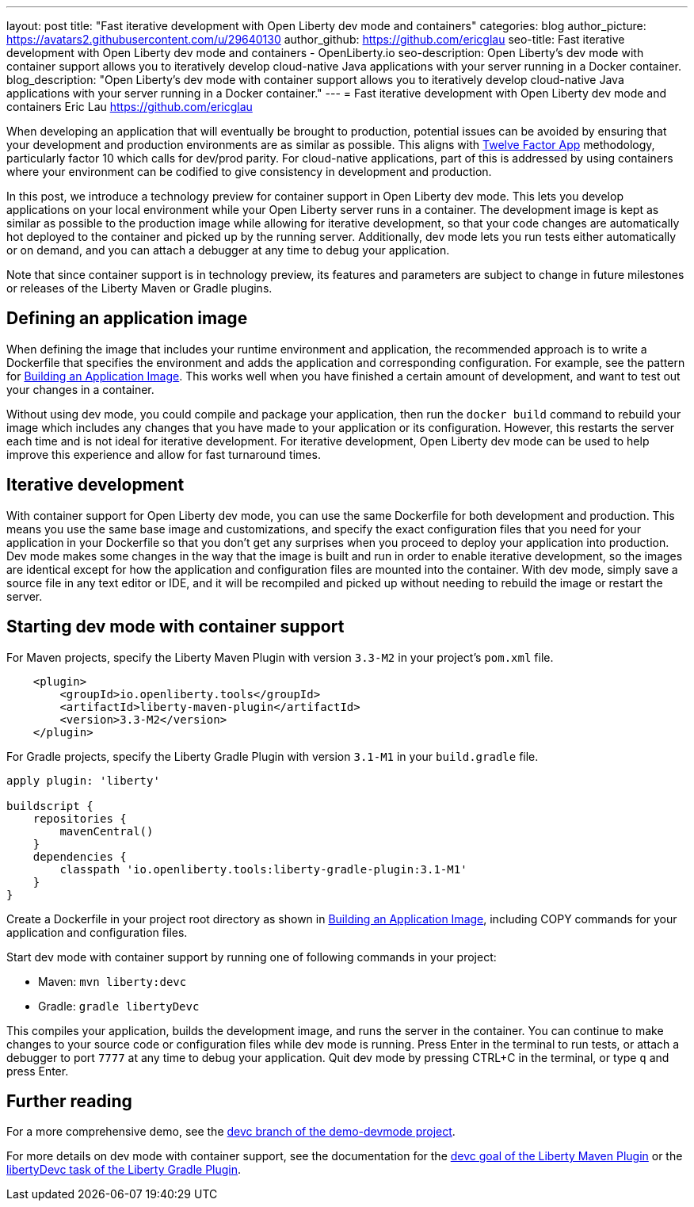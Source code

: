 ---
layout: post
title: "Fast iterative development with Open Liberty dev mode and containers"
categories: blog
author_picture: https://avatars2.githubusercontent.com/u/29640130
author_github: https://github.com/ericglau
seo-title: Fast iterative development with Open Liberty dev mode and containers - OpenLiberty.io
seo-description: Open Liberty's dev mode with container support allows you to iteratively develop cloud-native Java applications with your server running in a Docker container.
blog_description: "Open Liberty's dev mode with container support allows you to iteratively develop cloud-native Java applications with your server running in a Docker container."
---
= Fast iterative development with Open Liberty dev mode and containers
Eric Lau <https://github.com/ericglau>

When developing an application that will eventually be brought to production, potential issues can be avoided by ensuring that your development and production environments are as similar as possible.  This aligns with link:/blog/2019/09/05/12-factor-microprofile-kubernetes[Twelve Factor App] methodology, particularly factor 10 which calls for dev/prod parity.  For cloud-native applications, part of this is addressed by using containers where your environment can be codified to give consistency in development and production.

In this post, we introduce a technology preview for container support in Open Liberty dev mode.  This lets you develop applications on your local environment while your Open Liberty server runs in a container.  The development image is kept as similar as possible to the production image while allowing for iterative development, so that your code changes are automatically hot deployed to the container and picked up by the running server.  Additionally, dev mode lets you run tests either automatically or on demand, and you can attach a debugger at any time to debug your application.

Note that since container support is in technology preview, its features and parameters are subject to change in future milestones or releases of the Liberty Maven or Gradle plugins.

== Defining an application image

When defining the image that includes your runtime environment and application, the recommended approach is to write a Dockerfile that specifies the environment and adds the application and corresponding configuration.  For example, see the pattern for link:https://github.com/OpenLiberty/ci.docker#building-an-application-image[Building an Application Image].  This works well when you have finished a certain amount of development, and want to test out your changes in a container.

Without using dev mode, you could compile and package your application, then run the `docker build` command to rebuild your image which includes any changes that you have made to your application or its configuration.  However, this restarts the server each time and is not ideal for iterative development.  For iterative development, Open Liberty dev mode can be used to help improve this experience and allow for fast turnaround times.

== Iterative development

With container support for Open Liberty dev mode, you can use the same Dockerfile for both development and production.  This means you use the same base image and customizations, and specify the exact configuration files that you need for your application in your Dockerfile so that you don't get any surprises when you proceed to deploy your application into production.  Dev mode makes some changes in the way that the image is built and run in order to enable iterative development, so the images are identical except for how the application and configuration files are mounted into the container.  With dev mode, simply save a source file in any text editor or IDE, and it will be recompiled and picked up without needing to rebuild the image or restart the server.

== Starting dev mode with container support

For Maven projects, specify the Liberty Maven Plugin with version `3.3-M2` in your project’s `pom.xml` file.
[source,xml]
----
    <plugin>
        <groupId>io.openliberty.tools</groupId>
        <artifactId>liberty-maven-plugin</artifactId>
        <version>3.3-M2</version>
    </plugin>
----

For Gradle projects, specify the Liberty Gradle Plugin with version `3.1-M1` in your `build.gradle` file.
[source,groovy]
----
apply plugin: 'liberty'

buildscript {
    repositories {
        mavenCentral()
    }
    dependencies {
        classpath 'io.openliberty.tools:liberty-gradle-plugin:3.1-M1'
    }
}
----

Create a Dockerfile in your project root directory as shown in link:https://github.com/OpenLiberty/ci.docker#building-an-application-image[Building an Application Image], including COPY commands for your application and configuration files.

Start dev mode with container support by running one of following commands in your project:

* Maven: `mvn liberty:devc`
* Gradle: `gradle libertyDevc`

This compiles your application, builds the development image, and runs the server in the container.  You can continue to make changes to your source code or configuration files while dev mode is running.  Press Enter in the terminal to run tests, or attach a debugger to port `7777` at any time to debug your application.  Quit dev mode by pressing CTRL+C in the terminal, or type `q` and press Enter.

== Further reading

For a more comprehensive demo, see the link:https://github.com/OpenLiberty/demo-devmode/tree/devc[devc branch of the demo-devmode project].

For more details on dev mode with container support, see the documentation for the link:https://github.com/OpenLiberty/ci.maven/blob/master/docs/dev.md#devc-container-mode[devc goal of the Liberty Maven Plugin] or the link:https://github.com/OpenLiberty/ci.gradle/blob/master/docs/libertyDev.md#libertydevc-task-container-mode[libertyDevc task of the Liberty Gradle Plugin].
